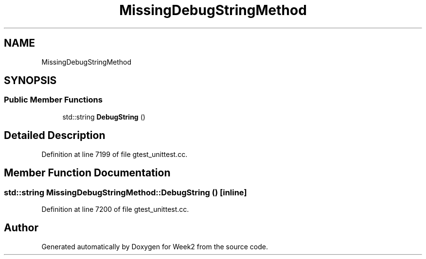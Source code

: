 .TH "MissingDebugStringMethod" 3 "Tue Sep 12 2023" "Week2" \" -*- nroff -*-
.ad l
.nh
.SH NAME
MissingDebugStringMethod
.SH SYNOPSIS
.br
.PP
.SS "Public Member Functions"

.in +1c
.ti -1c
.RI "std::string \fBDebugString\fP ()"
.br
.in -1c
.SH "Detailed Description"
.PP 
Definition at line 7199 of file gtest_unittest\&.cc\&.
.SH "Member Function Documentation"
.PP 
.SS "std::string MissingDebugStringMethod::DebugString ()\fC [inline]\fP"

.PP
Definition at line 7200 of file gtest_unittest\&.cc\&.

.SH "Author"
.PP 
Generated automatically by Doxygen for Week2 from the source code\&.
